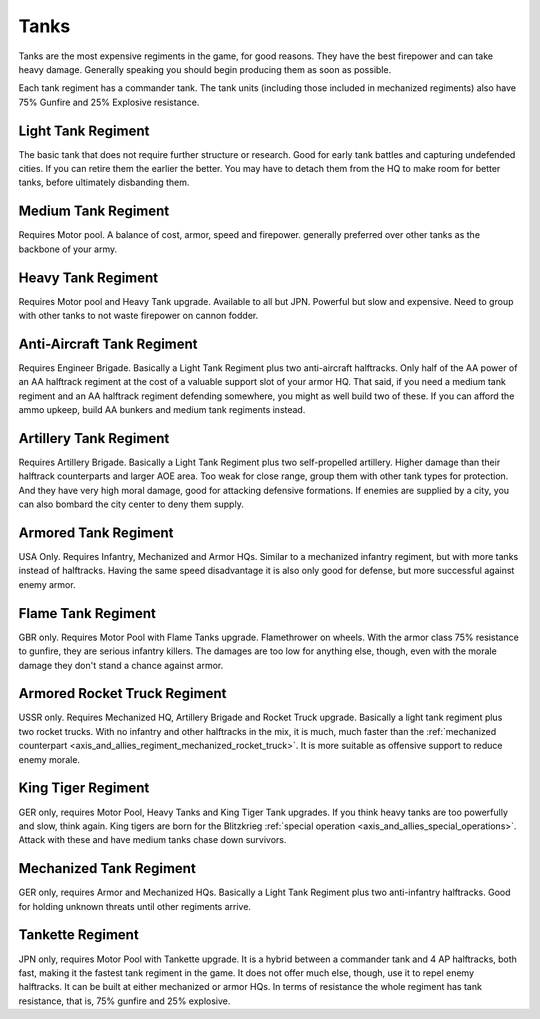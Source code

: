 .. _axis_and_allies_regiment_tank:

Tanks
============

Tanks are the most expensive regiments in the game, for good reasons. They have the best firepower and can take heavy damage. Generally speaking you should begin producing them as soon as possible.

Each tank regiment has a commander tank. The tank units (including those included in mechanized regiments) also have 75% Gunfire and 25% Explosive resistance. 

--------------------
Light Tank Regiment
--------------------
The basic tank that does not require further structure or research. Good for early tank battles and capturing undefended cities. If you can retire them the earlier the better. You may have to detach them from the HQ to make room for better tanks, before ultimately disbanding them. 

--------------------
Medium Tank Regiment
--------------------

Requires Motor pool. A balance of cost, armor, speed and firepower. generally preferred over other tanks as the backbone of your army. 

--------------------
Heavy Tank Regiment
--------------------

Requires Motor pool and Heavy Tank upgrade. Available to all but JPN. Powerful but slow and expensive. Need to group with other tanks to not waste firepower on cannon fodder. 

--------------------------------
Anti-Aircraft Tank Regiment
--------------------------------
Requires Engineer Brigade. Basically a Light Tank Regiment plus two anti-aircraft halftracks. Only half of the AA power of an AA halftrack regiment at the cost of a valuable support slot of your armor HQ. That said, if you need a medium tank regiment and an AA halftrack regiment defending somewhere, you might as well build two of these. If you can afford the ammo upkeep, build AA bunkers and medium tank regiments instead. 

--------------------------------
Artillery Tank Regiment
--------------------------------
Requires Artillery Brigade. Basically a Light Tank Regiment plus two self-propelled artillery. Higher damage than their halftrack counterparts and larger AOE area. Too weak for close range, group them with other tank types for protection. And they have very high moral damage, good for attacking defensive formations. If enemies are supplied by a city, you can also bombard the city center to deny them supply. 

--------------------------------
Armored Tank Regiment
--------------------------------
USA Only. Requires Infantry, Mechanized and Armor HQs. Similar to a mechanized infantry regiment, but with more tanks instead of halftracks. Having the same speed disadvantage it is also only good for defense, but more successful against enemy armor.  

--------------------------------
Flame Tank Regiment
--------------------------------
GBR only. Requires Motor Pool with Flame Tanks upgrade. Flamethrower on wheels. With the armor class 75% resistance to gunfire, they are serious infantry killers. The damages are too low for anything else, though, even with the morale damage they don't stand a chance against armor. 

--------------------------------
Armored Rocket Truck Regiment
--------------------------------
USSR only. Requires Mechanized HQ, Artillery Brigade and Rocket Truck upgrade. Basically a light tank regiment plus two rocket trucks. With no infantry and other halftracks in the mix, it is much, much faster than the :ref:`mechanized counterpart <axis_and_allies_regiment_mechanized_rocket_truck>`. It is more suitable as offensive support to reduce enemy morale.

--------------------------------
King Tiger Regiment
--------------------------------
GER only, requires Motor Pool, Heavy Tanks and King Tiger Tank upgrades. If you think heavy tanks are too powerfully and slow, think again. King tigers are born for the Blitzkrieg :ref:`special operation <axis_and_allies_special_operations>`. Attack with these and have medium tanks chase down survivors. 

--------------------------------
Mechanized Tank Regiment
--------------------------------
GER only, requires Armor and Mechanized HQs. Basically a Light Tank Regiment plus two anti-infantry halftracks. Good for holding unknown threats until other regiments arrive. 

----------------------------------------------
Tankette Regiment
----------------------------------------------
JPN only, requires Motor Pool with Tankette upgrade. It is a hybrid between a commander tank and 4 AP halftracks, both fast, making it the fastest tank regiment in the game. It does not offer much else, though, use it to repel enemy halftracks. It can be built at either mechanized or armor HQs. In terms of resistance the whole regiment has tank resistance, that is, 75% gunfire and 25% explosive.

.. csv-table:: Tank Regiments
   :file: tank_regiment.csv
   :header-rows: 1

.. csv-table:: Tank Units
   :file: tank_unit.csv
   :header-rows: 1   